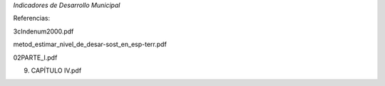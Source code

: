 *Indicadores de Desarrollo Municipal*

Referencias:

3cIndenum2000.pdf

metod_estimar_nivel_de_desar-sost_en_esp-terr.pdf

02PARTE_I.pdf

9. CAPÍTULO IV.pdf
